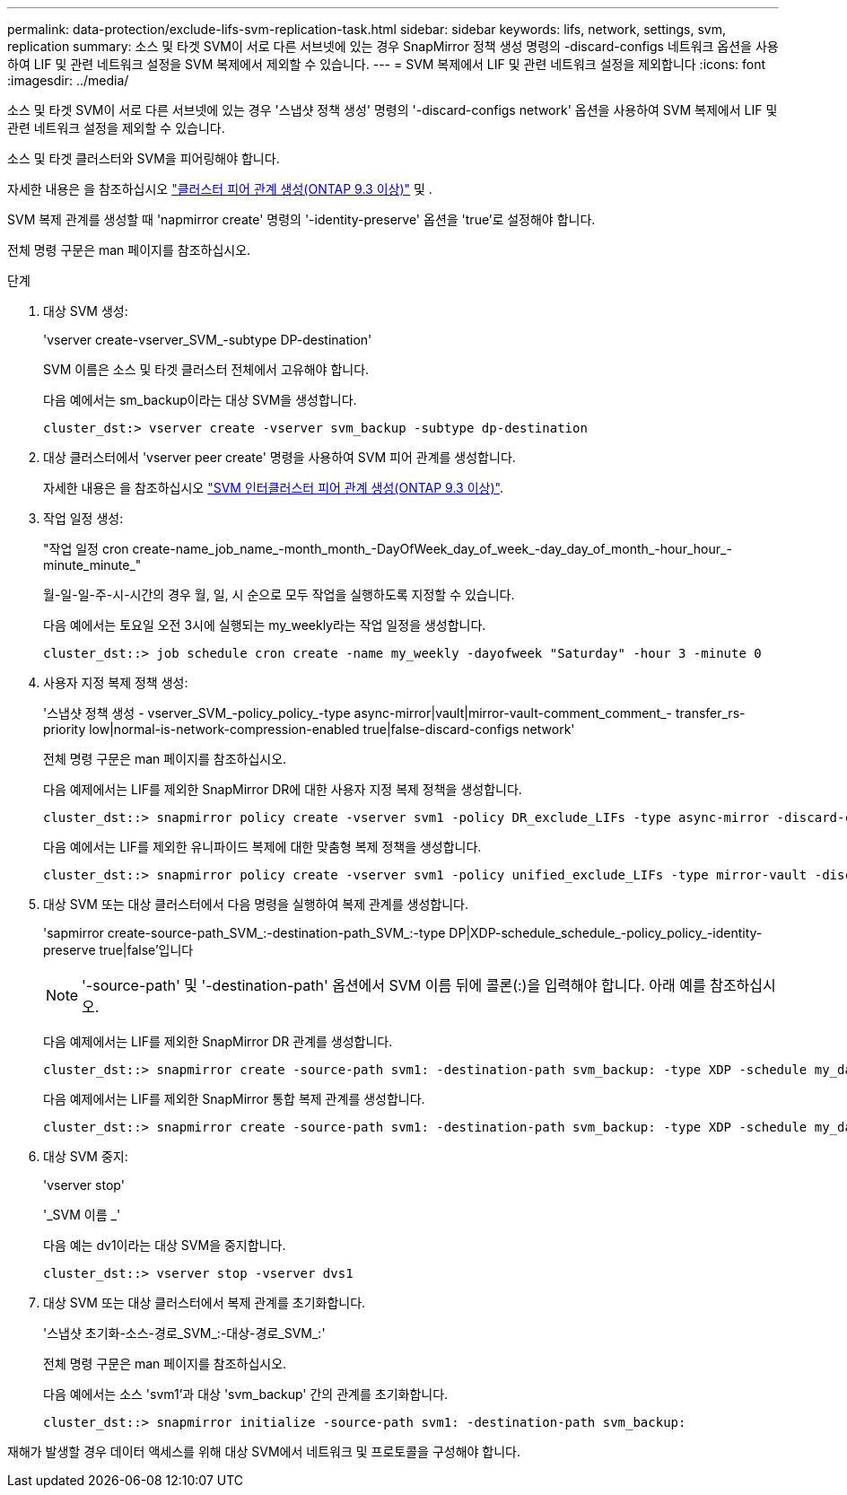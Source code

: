---
permalink: data-protection/exclude-lifs-svm-replication-task.html 
sidebar: sidebar 
keywords: lifs, network, settings, svm, replication 
summary: 소스 및 타겟 SVM이 서로 다른 서브넷에 있는 경우 SnapMirror 정책 생성 명령의 -discard-configs 네트워크 옵션을 사용하여 LIF 및 관련 네트워크 설정을 SVM 복제에서 제외할 수 있습니다. 
---
= SVM 복제에서 LIF 및 관련 네트워크 설정을 제외합니다
:icons: font
:imagesdir: ../media/


[role="lead"]
소스 및 타겟 SVM이 서로 다른 서브넷에 있는 경우 '스냅샷 정책 생성' 명령의 '-discard-configs network' 옵션을 사용하여 SVM 복제에서 LIF 및 관련 네트워크 설정을 제외할 수 있습니다.

소스 및 타겟 클러스터와 SVM을 피어링해야 합니다.

자세한 내용은 을 참조하십시오 link:../peering/create-cluster-relationship-93-later-task.html["클러스터 피어 관계 생성(ONTAP 9.3 이상)"] 및 .

SVM 복제 관계를 생성할 때 'napmirror create' 명령의 '-identity-preserve' 옵션을 'true'로 설정해야 합니다.

전체 명령 구문은 man 페이지를 참조하십시오.

.단계
. 대상 SVM 생성:
+
'vserver create-vserver_SVM_-subtype DP-destination'

+
SVM 이름은 소스 및 타겟 클러스터 전체에서 고유해야 합니다.

+
다음 예에서는 sm_backup이라는 대상 SVM을 생성합니다.

+
[listing]
----
cluster_dst:> vserver create -vserver svm_backup -subtype dp-destination
----
. 대상 클러스터에서 'vserver peer create' 명령을 사용하여 SVM 피어 관계를 생성합니다.
+
자세한 내용은 을 참조하십시오 link:../peering/create-intercluster-svm-peer-relationship-93-later-task.html["SVM 인터클러스터 피어 관계 생성(ONTAP 9.3 이상)"].

. 작업 일정 생성:
+
"작업 일정 cron create-name_job_name_-month_month_-DayOfWeek_day_of_week_-day_day_of_month_-hour_hour_-minute_minute_"

+
월-일-일-주-시-시간의 경우 월, 일, 시 순으로 모두 작업을 실행하도록 지정할 수 있습니다.

+
다음 예에서는 토요일 오전 3시에 실행되는 my_weekly라는 작업 일정을 생성합니다.

+
[listing]
----
cluster_dst::> job schedule cron create -name my_weekly -dayofweek "Saturday" -hour 3 -minute 0
----
. 사용자 지정 복제 정책 생성:
+
'스냅샷 정책 생성 - vserver_SVM_-policy_policy_-type async-mirror|vault|mirror-vault-comment_comment_- transfer_rs-priority low|normal-is-network-compression-enabled true|false-discard-configs network'

+
전체 명령 구문은 man 페이지를 참조하십시오.

+
다음 예제에서는 LIF를 제외한 SnapMirror DR에 대한 사용자 지정 복제 정책을 생성합니다.

+
[listing]
----
cluster_dst::> snapmirror policy create -vserver svm1 -policy DR_exclude_LIFs -type async-mirror -discard-configs network
----
+
다음 예에서는 LIF를 제외한 유니파이드 복제에 대한 맞춤형 복제 정책을 생성합니다.

+
[listing]
----
cluster_dst::> snapmirror policy create -vserver svm1 -policy unified_exclude_LIFs -type mirror-vault -discard-configs network
----
. 대상 SVM 또는 대상 클러스터에서 다음 명령을 실행하여 복제 관계를 생성합니다.
+
'sapmirror create-source-path_SVM_:-destination-path_SVM_:-type DP|XDP-schedule_schedule_-policy_policy_-identity-preserve true|false'입니다

+
[NOTE]
====
'-source-path' 및 '-destination-path' 옵션에서 SVM 이름 뒤에 콜론(:)을 입력해야 합니다. 아래 예를 참조하십시오.

====
+
다음 예제에서는 LIF를 제외한 SnapMirror DR 관계를 생성합니다.

+
[listing]
----
cluster_dst::> snapmirror create -source-path svm1: -destination-path svm_backup: -type XDP -schedule my_daily -policy DR_exclude_LIFs -identity-preserve true
----
+
다음 예제에서는 LIF를 제외한 SnapMirror 통합 복제 관계를 생성합니다.

+
[listing]
----
cluster_dst::> snapmirror create -source-path svm1: -destination-path svm_backup: -type XDP -schedule my_daily -policy unified_exclude_LIFs -identity-preserve true
----
. 대상 SVM 중지:
+
'vserver stop'

+
'_SVM 이름 _'

+
다음 예는 dv1이라는 대상 SVM을 중지합니다.

+
[listing]
----
cluster_dst::> vserver stop -vserver dvs1
----
. 대상 SVM 또는 대상 클러스터에서 복제 관계를 초기화합니다.
+
'스냅샷 초기화-소스-경로_SVM_:-대상-경로_SVM_:'

+
전체 명령 구문은 man 페이지를 참조하십시오.

+
다음 예에서는 소스 'svm1'과 대상 'svm_backup' 간의 관계를 초기화합니다.

+
[listing]
----
cluster_dst::> snapmirror initialize -source-path svm1: -destination-path svm_backup:
----


재해가 발생할 경우 데이터 액세스를 위해 대상 SVM에서 네트워크 및 프로토콜을 구성해야 합니다.
